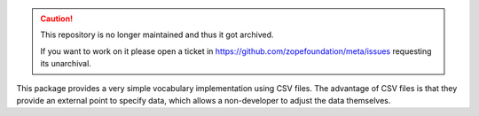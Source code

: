 .. caution::

    This repository is no longer maintained and thus it got archived.

    If you want to work on it please open a ticket in
    https://github.com/zopefoundation/meta/issues requesting its unarchival.

This package provides a very simple vocabulary implementation using CSV
files. The advantage of CSV files is that they provide an external point to
specify data, which allows a non-developer to adjust the data themselves.
